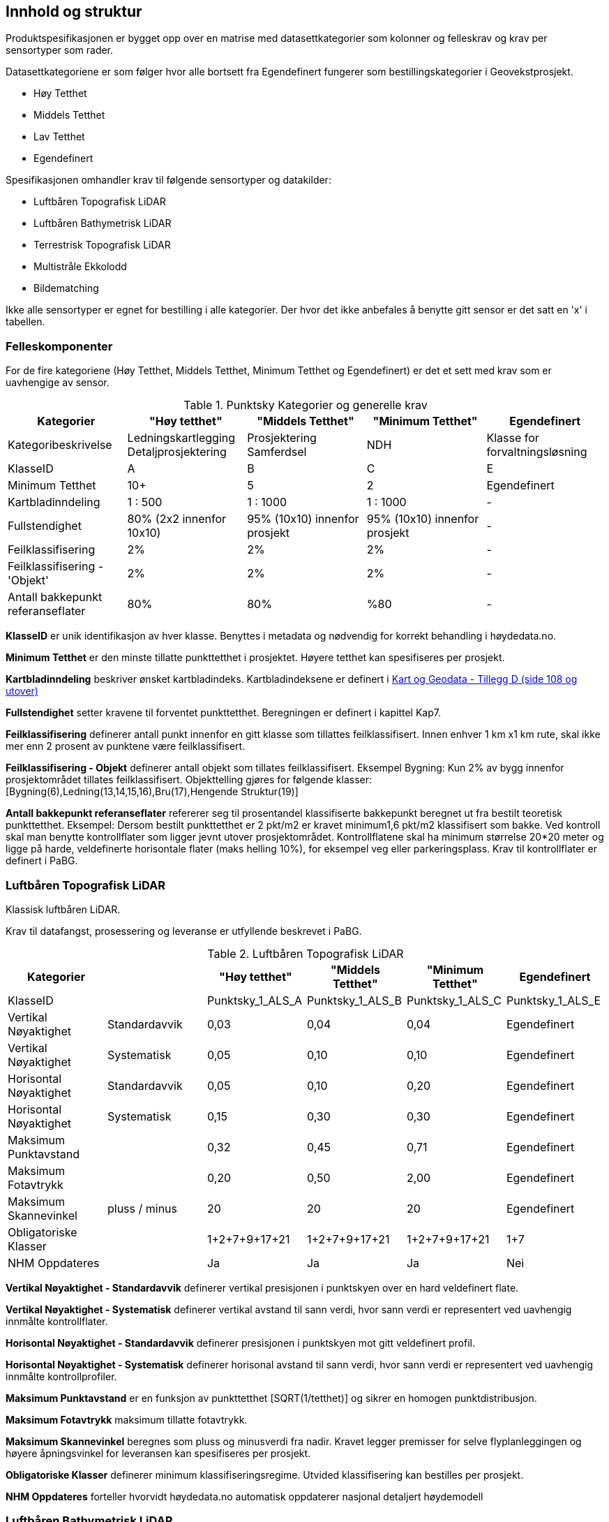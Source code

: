 == Innhold og struktur
Produktspesifikasjonen er bygget opp over en matrise med datasettkategorier som kolonner og felleskrav og krav per sensortyper som rader. 

Datasettkategoriene er som følger hvor alle bortsett fra Egendefinert fungerer som bestillingskategorier i Geovekstprosjekt. 

 * Høy Tetthet
 * Middels Tetthet
 * Lav Tetthet
 * Egendefinert
 
Spesifikasjonen omhandler krav til følgende sensortyper og datakilder: 

 * Luftbåren Topografisk LiDAR
 * Luftbåren Bathymetrisk LiDAR
 * Terrestrisk Topografisk LiDAR
 * Multistråle Ekkolodd
 * Bildematching

Ikke alle sensortyper er egnet for bestilling i alle kategorier. Der hvor det ikke anbefales å benytte gitt sensor er det satt en 'x' i tabellen. 

<<<
=== Felleskomponenter

For de fire kategoriene (Høy Tetthet, Middels Tetthet, Minimum Tetthet og Egendefinert) er det et sett med krav som er uavhengige av sensor. 


//Originaldatasett i XLSX på Teams
//Alle endringer må gjøres i XLSX
//Kolonne "L" kopieres under...
.Punktsky Kategorier og generelle krav
[width="100%",options="header,footer"]
|====================
|Kategorier|"Høy tetthet"|"Middels Tetthet"|"Minimum Tetthet"|Egendefinert
|Kategoribeskrivelse|Ledningskartlegging Detaljprosjektering|Prosjektering Samferdsel|NDH|Klasse for forvaltningsløsning
|KlasseID|A|B|C|E
|Minimum Tetthet|10+|5|2|Egendefinert
|Kartbladinndeling|1 : 500|1 : 1000|1 : 1000|-
|Fullstendighet|80% (2x2 innenfor 10x10)|95% (10x10) innenfor prosjekt|95% (10x10) innenfor prosjekt|-
|Feilklassifisering|2%|2%|2%|-
|Feilklassifisering - 'Objekt' |2%|2%|2%|-
|Antall bakkepunkt referanseflater|80%|80%|%80|-
|====================

****
*KlasseID* er unik identifikasjon av hver klasse. Benyttes i metadata og nødvendig for korrekt behandling i høydedata.no.

*Minimum Tetthet* er den minste tillatte punkttetthet i prosjektet. Høyere tetthet kan spesifiseres per prosjekt. 

*Kartbladinndeling* beskriver ønsket kartbladindeks. Kartbladindeksene er definert i  https://kartverket.no/globalassets/geodataarbeid/standardisering/standarder/standarder-geografisk-informasjon/kart-og-geodata-2.0-standarder-geografisk-informasjon.pdf[Kart og Geodata - Tillegg D (side 108 og utover)]

*Fullstendighet* setter kravene til forventet punkttetthet. Beregningen er definert i kapittel Kap7.

*Feilklassifisering* definerer antall punkt innenfor en gitt klasse som tillattes feilklassifisert. Innen enhver 1 km x1 km rute, skal ikke mer enn 2 prosent av punktene være feilklassifisert. 

*Feilklassifisering - Objekt* definerer antall objekt som tillates feilklassifisert. Eksempel Bygning: Kun 2% av bygg innenfor prosjektområdet tillates feilklassifisert. Objekttelling gjøres for følgende klasser: [Bygning(6),Ledning(13,14,15,16),Bru(17),Hengende Struktur(19)]

*Antall bakkepunkt referanseflater* refererer seg til prosentandel klassifiserte bakkepunkt beregnet ut fra bestilt teoretisk punkttetthet. Eksempel: Dersom bestilt punkttetthet er 2 pkt/m2 er kravet minimum1,6 pkt/m2 klassifisert som bakke. Ved kontroll skal man benytte kontrollflater som ligger jevnt utover prosjektområdet. Kontrollflatene skal ha minimum størrelse 20*20 meter og ligge på harde, veldefinerte horisontale flater (maks helling 10%), for eksempel veg eller parkeringsplass. Krav til kontrollflater er definert i PaBG. 
****

<<<
=== Luftbåren Topografisk LiDAR

Klassisk luftbåren LiDAR.

Krav til datafangst, prosessering og leveranse er utfyllende beskrevet i PaBG. 

.Luftbåren Topografisk LiDAR
[width="100%",options="header,footer"]
|====================
|Kategorier| |"Høy tetthet"|"Middels Tetthet"|"Minimum Tetthet"|Egendefinert
|KlasseID||Punktsky_1_ALS_A|Punktsky_1_ALS_B|Punktsky_1_ALS_C|Punktsky_1_ALS_E
|Vertikal Nøyaktighet|Standardavvik|0,03|0,04|0,04|Egendefinert
|Vertikal Nøyaktighet|Systematisk|0,05|0,10|0,10|Egendefinert
|Horisontal Nøyaktighet|Standardavvik|0,05|0,10|0,20|Egendefinert
|Horisontal Nøyaktighet|Systematisk|0,15|0,30|0,30|Egendefinert
|Maksimum Punktavstand||0,32|0,45|0,71|Egendefinert
|Maksimum Fotavtrykk||0,20|0,50|2,00|Egendefinert
|Maksimum Skannevinkel|pluss / minus|20|20|20|Egendefinert
|Obligatoriske Klasser||1+2+7+9+17+21|1+2+7+9+17+21|1+2+7+9+17+21|1+7
|NHM Oppdateres||Ja|Ja|Ja|Nei
|====================

****
*Vertikal Nøyaktighet - Standardavvik* definerer vertikal presisjonen i punktskyen over en hard veldefinert flate. 

*Vertikal Nøyaktighet - Systematisk* definerer vertikal avstand til sann verdi, hvor sann verdi er representert ved uavhengig innmålte kontrollflater.

*Horisontal Nøyaktighet - Standardavvik* definerer presisjonen i punktskyen mot gitt veldefinert profil.

*Horisontal Nøyaktighet - Systematisk* definerer horisonal avstand til sann verdi, hvor sann verdi er representert ved uavhengig innmålte kontrollprofiler.

*Maksimum Punktavstand* er en funksjon av punkttetthet [SQRT(1/tetthet)] og sikrer en homogen punktdistribusjon. 

*Maksimum Fotavtrykk* maksimum tillatte fotavtrykk. 

*Maksimum Skannevinkel* beregnes som pluss og minusverdi fra nadir. Kravet legger premisser for selve flyplanleggingen og høyere åpningsvinkel for leveransen kan spesifiseres per prosjekt. 

*Obligatoriske Klasser* definerer minimum klassifiseringsregime. Utvided klassifisering kan bestilles per prosjekt. 

*NHM Oppdateres* forteller hvorvidt høydedata.no automatisk oppdaterer nasjonal detaljert høydemodell
****

<<<
=== Luftbåren Bathymetrisk LiDAR

Punktsky etablert med en flybåren bathymetrisk LiDAR sensor. Bathymetrisk LiDAR er også kjent som 'Grønnlaser'. Forventet dybdeområde avhenger av sensortype og en kombinasjon av siktforhold og bunnens evne til å reflektere laserenergien. 

For krav til datafangst, prosessering og leveranse henvises det til PaBG Kap7 "Kartlegging med flybåren laserskanning"

Klasseinndelingen tar utgangspunkt i  https://www.asprs.org/wp-content/uploads/2010/12/LAS_Domain_Profile_Description_Topo-Bathy_Lidar.pdf[ASPRS LAS Domain Profile Description: Topo-Bathy Lidar (July 17, 2013)]

.Luftbåren Bathymetrisk LiDAR
[width="100%",options="header,footer"]
|====================
|Kategorier| |"Høy tetthet"|"Middels Tetthet"|"Minimum Tetthet"|Egendefinert
|KlasseID||Punktsky_1_ALB_A|Punktsky_1_ALB_B|Punktsky_1_ALB_C|Punktsky_1_ALB_E
|Vertikal Nøyaktighet (Presisjon)|Standardavvik|x|0.15 + 0.005*dybde|x|Egendefinert
|Vertikal Nøyaktighet (Absolutt)|Systematisk|x|0.10|x|Egendefinert
|Horisontal Nøyaktighet|Standardavvik|x|1.70 + 0,05*dybde|x|Egendefinert
|Horisontal Nøyaktighet|Systematisk|x|0.30|x|Egendefinert
|Maksimum Skannevinkel|pluss / minus|x|20|x|Egendefinert
|Obligatoriske Klasser||x|40+41+42+45|x|40+41+42+45
|NHM Oppdateres||x|Nei|x|Nei
|====================

****
Vertikal og Horisontal Presisjon for ALB er en funksjon av dybde. Krav til absolutt nøyaktighet er arvet fra topografisk ALS og vil gjelde for topologikomponenten. Samlet absolutt nøyaktighet må sees i sammenheng med presisjon. 

Krav til *Skannevinkel* er veiledende og vil ikke gjelde for alle type ALB sensorer. 

For både bathymetrisk og topologisk datafangst må de *Obligatoriske klassene* utvides til å inneholde klassene detaljert for topografisk LiDAR. Merk at for Luftbåren Bathymetrisk LiDAR skal vannflate [underline]#alltid# klassifiseres til klasse 42

****

<<<
=== Terrestrisk Topografisk LiDAR

Punktsky sanket fra bakkenivå med mobil platform eller statisk oppstilling.

Krav til datafangst må spesifiseres per prosjekt. 

.Terrestrisk Topografisk LiDAR
[width="100%",options="header,footer"]
|====================
|Kategorier| |"Høy tetthet"|"Middels Tetthet"|"Minimum Tetthet"|Egendefinert
|KlasseID||Punktsky_1_TLS_A|Punktsky_1_TLS_B|Punktsky_1_TLS_C|Punktsky_1_TLS_E
|Vertikal Nøyaktighet|Standardavvik|0,03|x|x|Egendefinert
|Vertikal Nøyaktighet|Systematisk|0,05|x|x|Egendefinert
|Horisontal Nøyaktighet|Standardavvik|0,05|x|x|Egendefinert
|Horisontal Nøyaktighet|Systematisk|0,15|x|x|Egendefinert
|Obligatoriske Klasser||1+2+7+9+17+21|x|x|1+7
|NHM Oppdateres||Nei|x|x|Nei
|====================

****
For presiseringer nøyaktighet og skannevinkel, tabell for Luftbåren Terrestrisk LiDAR.
****

<<<
=== Multistråle Ekkolodd

Punktsky etablert med høyfrekvent gruntvanns ekkolodd. 

For krav til datafangst benyttes  https://www.kartverket.no/globalassets/til-sjos/standard-og-godkjenningsordning/teknisk-kravspesifikasjon-for-sjomaling.pdf[Kartverket Sjø Teknisk kravspesifikasjon for sjømåling ver 3.00]. Hvert enkelt prosjekt må spesifisere hvilke deler i standarddokumentet som er gjeldende for kartleggingsoppgaven.

.Multistråle Ekkolodd
[width="100%",options="header,footer"]
|====================
|Kategorier| |"Høy tetthet"|"Middels Tetthet"|"Minimum Tetthet"|Egendefinert
|KlasseID||Punktsky_1_MBES_A|Punktsky_1_MBES_B|Punktsky_1_MBES_C|Punktsky_1_MBES_E
|Vertikal Nøyaktighet (Presisjon)|Standardavvik|x|0.05 + 0.001*dybde|x|Egendefinert
|Vertikal Nøyaktighet (Absolutt)|Systematisk|x|0.10 + 0.002*dybde|x|Egendefinert
|Horisontal Nøyaktighet|Standardavvik|x|-|x|Egendefinert
|Horisontal Nøyaktighet|Systematisk|x|0.20 + 0.016*dybde|x|Egendefinert
|Obligatoriske Klasser||x|40|x|40
|NHM Oppdateres||x|Nei|x|Nei
|====================

****
Nøyaktighetskrav til MBES er en funksjon av dybde og verdiene gjelder for oppdrag som faller under kategori "Kaimåling og spesialmåling" (Kap 6.4) i https://www.kartverket.no/globalassets/til-sjos/standard-og-godkjenningsordning/teknisk-kravspesifikasjon-for-sjomaling.pdf[Kartverket Sjø Teknisk kravspesifikasjon for sjømåling ver 3.00]. Navigasjonskritiske dybdeområder defineres ned til 40m.  

Det er ikke satt noe eksplisitt krav til *Skannevinkel* og det blir opp til hvert prosjekt å vurdere hvor høy skannevinkel som er egnet for hvert enkelt måleoppdrag.

****

<<<
=== Bildematching

Punktsky generert fra bildemateriale. Minimumskategorien beskriver punktsky generert fra en klassisk omløpsoppgave. Middels tetthet definerer punktskyer generert fra en standard Geovekstbestilling.

.Bildematching
[width="100%",options="header,footer"]
|====================
|Kategorier| | |"Middels Tetthet"|"Minimum Tetthet"|Egendefinert
|KlasseID|| |Punktsky_1_DIM_B|Punktsky_1_DIM_C|Punktsky_1_DIM_E
|Grunnlagsfoto / AT|| |GSD4-10 |GSD25|Egendefinert
|Oppløsning DSM|| |0,2|0,5|Egendefinert
|Avledet Punkttetthet|| |25|4|Egendefinert
|Overlapp||  |L80% S(20% til 80%)|L80%+S20%|Egendefinert
|Vertikal Nøyaktighet|Standardavvik| |-|-|Egendefinert
|Vertikal Nøyaktighet|Systematisk| |0,12-0,18 |0,30-0,75|Egendefinert
|Horisontal Nøyaktighet|Standardavvik| |-|-|Egendefinert
|Horisontal Nøyaktighet|Systematisk| |0,08-0,12 |0,20-0,25|Egendefinert
|Obligatoriske Klasser|| |1+7+9|1+7+9|1+7
|NHM Oppdateres|||Nei|Nei|Nei
|====================

****
For bildematching så oppdateres kun Nasjonal Detaljert Høydemodell kun høyfjellsområder og noen egnede kystområder hvor vi har lite eller ingen vegetasjon og en heldekkende terrengmodell kan avledes fra den bildematchede punktskyen. Som standard oppdateres ikke terrengmodell eller overflatemodeller med datasett generert fra bildematchede punktskyer.  
****